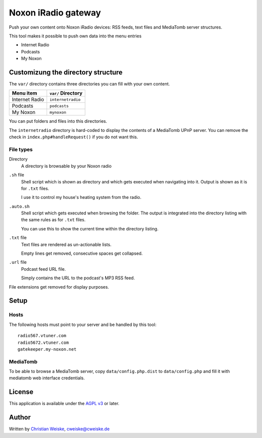 ********************
Noxon iRadio gateway
********************
Push your own content onto Noxon iRadio devices:
RSS feeds, text files and MediaTomb server structures.

This tool makes it possible to push own data into the menu
entries

- Internet Radio
- Podcasts
- My Noxon


===================================
Customizung the directory structure
===================================
The ``var/`` directory contains three directories you can fill with
your own content.

================ ==================
Menu item        ``var/`` Directory
================ ==================
Internet Radio   ``internetradio``
Podcasts         ``podcasts``
My Noxon         ``mynoxon``
================ ==================

You can put folders and files into this directories.

The ``internetradio`` directory is hard-coded to display the contents
of a MediaTomb UPnP server.
You can remove the check in ``index.php#handleRequest()`` if you do not
want this.


File types
==========
Directory
  A directory is browsable by your Noxon radio
``.sh`` file
  Shell script which is shown as directory and which gets executed
  when navigating into it.
  Output is shown as it is for ``.txt`` files.

  I use it to control my house's heating system from the radio.
``.auto.sh``
  Shell script which gets executed when browsing the folder.
  The output is integrated into the directory listing with the same
  rules as for ``.txt`` files.

  You can use this to show the current time within the directory listing.
``.txt`` file
  Text files are rendered as un-actionable lists.

  Empty lines get removed, consecutive spaces get collapsed.
``.url`` file
  Podcast feed URL file.

  Simply contains the URL to the podcast's MP3 RSS feed.

File extensions get removed for display purposes.


=====
Setup
=====

Hosts
=====
The following hosts must point to your server and be handled
by this tool::

    radio567.vtuner.com
    radio5672.vtuner.com
    gatekeeper.my-noxon.net


MediaTomb
=========
To be able to browse a MediaTomb server, copy ``data/config.php.dist`` to
``data/config.php`` and fill it with mediatomb web interface credentials.


=======
License
=======
This application is available under the `AGPL v3`__ or later.

__ http://www.gnu.org/licenses/agpl.html


======
Author
======
Written by `Christian Weiske`__, cweiske@cweiske.de

__ http://cweiske.de/
